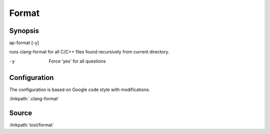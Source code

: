 .. run clang-format for all C/C++ files

Format
======

Synopsis
--------

ap-format [-y]

runs clang-format for all C/C++ files found recursively from current directory.

-y       Force 'yes' for all questions

Configuration
-------------

The configuration is based on Google code style with modifications.

:linkpath:`.clang-format`

.. includecode:: .clang-format

Source
------

:linkpath:`tool/format`
